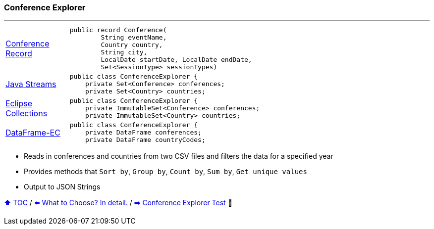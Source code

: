 === Conference Explorer

---

[width=75%]
[cols="2a,8a"]
|====
| link:../code/eclipse_collections/src/main/java/Conference.java[Conference Record]
|
[source,java,linenums,highlight=1..4]
----
public record Conference(
        String eventName,
        Country country,
        String city,
        LocalDate startDate, LocalDate endDate,
        Set<SessionType> sessionTypes)
----
| link:../code/native_java/src/main/java/ConferenceExplorer.java[Java Streams]
|
[source,java,linenums,highlight=2..3]
----
public class ConferenceExplorer {
    private Set<Conference> conferences;
    private Set<Country> countries;
----
| link:../code/eclipse_collections/src/main/java/ConferenceExplorer.java[Eclipse Collections]
|
[source,java,linenums,highlight=2..3]
----
public class ConferenceExplorer {
    private ImmutableSet<Conference> conferences;
    private ImmutableSet<Country> countries;
----
| link:../code/dataframe-ec/src/main/java/ConferenceExplorer.java[DataFrame-EC]
|
[source,java,linenums,highlight=2..3]
----
public class ConferenceExplorer {
    private DataFrame conferences;
    private DataFrame countryCodes;
----
|====

* Reads in conferences and countries from two CSV files and filters the data for a specified year
* Provides methods that `Sort by`, `Group by`, `Count by`, `Sum by`, `Get unique values`
* Output to JSON Strings

link:toc.adoc[⬆️ TOC] /
link:./02_04_the_problem_what_to_choose_deatils.adoc[⬅️ What to Choose? In detail.] /
link:./03_02_conference_explorer_test.adoc[➡️ Conference Explorer Test] 🐢
